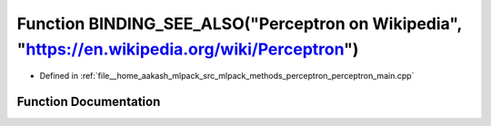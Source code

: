 .. _exhale_function_perceptron__main_8cpp_1aaffbd78ecb3e1d2e3a732ddcba913d4c:

Function BINDING_SEE_ALSO("Perceptron on Wikipedia", "https://en.wikipedia.org/wiki/Perceptron")
================================================================================================

- Defined in :ref:`file__home_aakash_mlpack_src_mlpack_methods_perceptron_perceptron_main.cpp`


Function Documentation
----------------------


.. doxygenfunction:: BINDING_SEE_ALSO("Perceptron on Wikipedia", "https://en.wikipedia.org/wiki/Perceptron")
